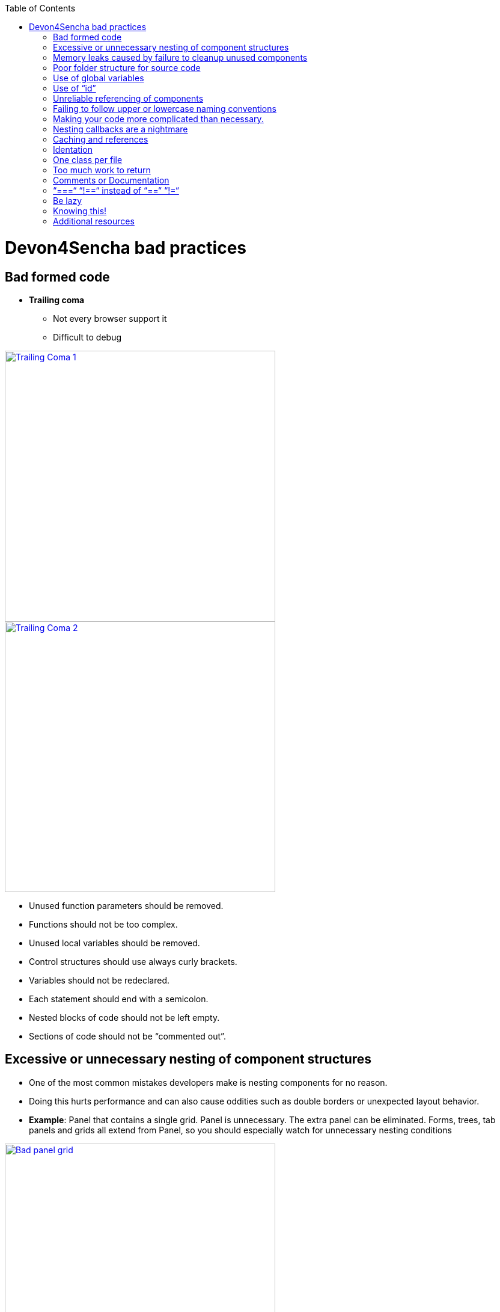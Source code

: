 :toc: macro

toc::[]



= Devon4Sencha bad practices



== Bad formed code

- *Trailing coma*

* Not every browser support it

* Difficult to debug

image::images/devon4sencha-badPractices/bad-practices/bad-practice-commaI.png[Trailing Coma 1,width="450",link="https://github.com/devonfw/devon-guide/wiki/images/devon4sencha-badPractices/bad-practices/bad-practice-commaI.png"]

image::images/devon4sencha-badPractices/bad-practices/bad-practice-commaII.png[Trailing Coma 2,width="450",link="https://github.com/devonfw/devon-guide/wiki/images/devon4sencha-badPractices/bad-practices/bad-practice-commaII.png"]

- Unused function parameters should be removed.

- Functions should not be too complex.

- Unused local variables should be removed.

- Control structures should use always curly brackets.

- Variables should not be redeclared.

- Each statement should end with a semicolon.

- Nested blocks of code should not be left empty.

- Sections of code should not be “commented out”.


== Excessive or unnecessary nesting of component structures



* One of the most common mistakes developers make is nesting components for no reason.



* Doing this hurts performance and can also cause oddities such as double borders or unexpected layout behavior.



* **Example**: Panel that contains a single grid. Panel is unnecessary.  The extra panel can be eliminated.  Forms, trees, tab panels and grids all extend from Panel, so you should especially watch for unnecessary nesting conditions



image::images/devon4sencha-badPractices/bad-practices/bad-panel-grid.png[Bad panel grid,width="450",link="https://github.com/devonfw/devon-guide/wiki/images/devon4sencha-badPractices/bad-practices/bad-panel-grid.png"]



    Example 1A BAD: The panel is unnecessary.



image::images/devon4sencha-badPractices/bad-practices/good-panel-grid.png[Good panel grid,width="450",link="https://github.com/devonfw/devon-guide/wiki/images/devon4sencha-badPractices/bad-practices/good-panel-grid.png"]    

    Example 1B Good: The grid is already a panel, so just use any panel properties directly on the grid.

   
== Memory leaks caused by failure to cleanup unused components 

* *Why my app is getting slower and slower?*

* *Failure to cleanup unused components as user navigates*

** Each time user right-clicks on a grid row a new context menu is created

** If the user keeps this app open and clicks hundreds of times, hundreds of context menus will never be destroyed

** To the developer and user, the apps “looks” visually correct because only the last context menu created is seen on the page

** Memory utilization will keep increasing 
** Slower operation / browser crash

image::images/devon4sencha-badPractices/bad-practices/unused-components.png[Unused components 1,width="450",link="https://github.com/devonfw/devon-guide/wiki/images/devon4sencha-badPractices/bad-practices/unused-components.png"]

* *Better solution*

** Context menu is created once when grid is initialized and is simply reused each time

** However, if the grid is destroyed, the context menu will still exist

image::images/devon4sencha-badPractices/bad-practices/unused-components-solution.png[Unused components 2,width="450",link="https://github.com/devonfw/devon-guide/wiki/images/devon4sencha-badPractices/bad-practices/unused-components-solution.png"]

* *Best solution*

** Context menu is destroyed when the grid is destroyed

image::images/devon4sencha-badPractices/bad-practices/unused-components-Best-solution.png[Unused components 3,width="450",link="https://github.com/devonfw/devon-guide/wiki/images/devon4sencha-badPractices/bad-practices/unused-components-Best-solution.png"]

== Poor folder structure for source code

* Doesn’t affect performance or operation, but it makes it difficult to follow the structure of the app


    Example 1A BAD: Poor folder estructure:

image::images/devon4sencha-badPractices/bad-practices/poor-folder-stucture.png[Bad folder estructure,width="450",link="https://github.com/devonfw/devon-guide/wiki/images/devon4sencha-badPractices/bad-practices/poor-folder-stucture.png"]

    Example 1B Good: Folder estructure to follow:

image::images/devon4sencha-badPractices/bad-practices/good-folder-stucture.png[Good folder estructure,width="450",link="https://github.com/devonfw/devon-guide/wiki/images/devon4sencha-badPractices/bad-practices/good-folder-stucture.png"]

== Use of global variables

* Name collisions and hard to debug.

* We should hold “properties” in a class and then reference them with getters and setters.



    Instead of 



image::images/devon4sencha-badPractices/bad-practices/global-variable-III.png[Disable Buttons,width="450",link="https://github.com/devonfw/devon-guide/wiki/images/devon4sencha-badPractices/bad-practices/global-variable-III.png"]



    We use 

    

    

image::images/devon4sencha-badPractices/bad-practices/global-variable-IV.png[Disable Buttons,width="450",link="https://github.com/devonfw/devon-guide/wiki/images/devon4sencha-badPractices/bad-practices/global-variable-IV.png"]



image::images/devon4sencha-badPractices/bad-practices/global-variable-v.png[Disable Buttons,width="450",link="https://github.com/devonfw/devon-guide/wiki/images/devon4sencha-badPractices/bad-practices/global-variable-v.png"]



image::images/devon4sencha-badPractices/bad-practices/global-variable-I.png[Disable Buttons,width="450",link="https://github.com/devonfw/devon-guide/wiki/images/devon4sencha-badPractices/bad-practices/global-variable-I.png"]



image::images/devon4sencha-badPractices/bad-practices/global-variable-II.png[Disable Buttons,width="450",link="https://github.com/devonfw/devon-guide/wiki/images/devon4sencha-badPractices/bad-practices/global-variable-II.png"]



== Use of “id”

* Use of id’s on components is not recommended.

* Each id must be unique.



image::images/devon4sencha-badPractices/bad-practices/use-of-id-I.png[Disable Buttons,width="450",link="https://github.com/devonfw/devon-guide/wiki/images/devon4sencha-badPractices/bad-practices/use-of-id-I.png"]



* Replace by “itemId” Resolves the name conflict and we can

still get a reference to the component.



image::images/devon4sencha-badPractices/bad-practices/replace-by-itemId-I.png[Disable Buttons,width="450",link="https://github.com/devonfw/devon-guide/wiki/images/devon4sencha-badPractices/bad-practices/replace-by-itemId-I.png"]



image::images/devon4sencha-badPractices/bad-practices/replace-by-itemId-II.png[Disable Buttons,width="450",link="https://github.com/devonfw/devon-guide/wiki/images/devon4sencha-badPractices/bad-practices/replace-by-itemId-II.png"]



== Unreliable referencing of components

* Code that relies on component positioning in order to get a reference.



* It should be avoided as the code can easily be broken if any items are added, removed or nested within a different

component.



image::images/devon4sencha-badPractices/bad-practices/unreliable-reference.png[Disable Buttons,width="450",link="https://github.com/devonfw/devon-guide/wiki/images/devon4sencha-badPractices/bad-practices/unreliable-reference.png"]



image::images/devon4sencha-badPractices/bad-practices/unreliable-reference-correction.png[Disable Buttons,width="450",link="https://github.com/devonfw/devon-guide/wiki/images/devon4sencha-badPractices/bad-practices/unreliable-reference-correction.png"]



== Failing to follow upper or lowercase naming conventions

* Avoid confusion and keep your code clean.

* Additionally, if you are firing any custom events, the name of the event should be all lowercase.



 fig: Wrong upper lower naming convention.

 

image::images/devon4sencha-badPractices/bad-practices/upper-lower-naming-convention.png[Disable Buttons,width="450",link="https://github.com/devonfw/devon-guide/wiki/images/devon4sencha-badPractices/bad-practices/upper-lower-naming-convention.png"]





    fig: Correct upper lower naming convention .



image::images/devon4sencha-badPractices/bad-practices/upper-lower-naming-convention-correction.png[Disable Buttons,width="450",link="https://github.com/devonfw/devon-guide/wiki/images/devon4sencha-badPractices/bad-practices/upper-lower-naming-convention-correction.png"]



== Making your code more complicated than necessary.

* Each value is loaded individually.



image::images/devon4sencha-badPractices/bad-practices/complecated-code.png[Disable Buttons,width="450",link="https://github.com/devonfw/devon-guide/wiki/images/devon4sencha-badPractices/bad-practices/complecated-code.png"]



* Use “loadRecord” method.

* Review all of a component’s methods and examples to make sure you are using simple and proper techniques.



image::images/devon4sencha-badPractices/bad-practices/load-record.png[Disable Buttons,width="450",link="https://github.com/devonfw/devon-guide/wiki/images/devon4sencha-badPractices/bad-practices/load-record.png"]



== Nesting callbacks are a nightmare

* Pyramidal code.

* Will cost problems in the future.

* Difficult to

- Read

- Comprehend

- Follow

- Debug



image::images/devon4sencha-badPractices/bad-practices/nesting-callbacks.png[Disable Buttons,width="450",link="https://github.com/devonfw/devon-guide/wiki/images/devon4sencha-badPractices/bad-practices/nesting-callbacks.png"]



* Use “scope”.



image::images/devon4sencha-badPractices/bad-practices/nesting-callbacks-scope.png[Disable Buttons,width="450",link="https://github.com/devonfw/devon-guide/wiki/images/devon4sencha-badPractices/bad-practices/nesting-callbacks-scope.png"]



== Caching and references

* Wrong use of object references.

- Loop accessing an object.

- Repetition of accessing to the object.

- Use references! 1)Store object in a variable.2)Improvement of application performance.





* Avoid using:

- document.getElementById()

- Ext.getCmp()

- and other global queries.



* jsPerf

- JavaScript performance playground.

- Aims to provide an easy way to create and share test cases, comparing the performance of different JavaScript snippets by running benchmarks.



image::images/devon4sencha-badPractices/bad-practices/caching-and-references-I.png[Disable Buttons,width="450",link="https://github.com/devonfw/devon-guide/wiki/images/devon4sencha-badPractices/bad-practices/caching-and-references-I.png"]



image::images/devon4sencha-badPractices/bad-practices/caching-and-references-II.png[Disable Buttons,width="450",link="https://github.com/devonfw/devon-guide/wiki/images/devon4sencha-badPractices/bad-practices/caching-and-references-II.png"]



== Identation

* Code impossible to follow

- Too much!

- Inconsistent

- Waste



image::images/devon4sencha-badPractices/bad-practices/Improperly-idented-code.png[Disable Buttons,width="450",link="https://github.com/devonfw/devon-guide/wiki/images/devon4sencha-badPractices/bad-practices/Improperly-idented-code.png"]





* Always code for readability.



image::images/devon4sencha-badPractices/bad-practices/indented-code.png[Disable Buttons,width="450",link="https://github.com/devonfw/devon-guide/wiki/images/devon4sencha-badPractices/bad-practices/indented-code.png"]



== One class per file

* Avoid files with more than 1000 lines of code.

- Difficult to maintain.

- Organize your file system.

- Files and folders should match namespacing.

- Follow architectural pattern (MVC or MVVM).

- Abstraction!

- Development loader / Production builder.



image::images/devon4sencha-badPractices/bad-practices/one-class-per-file.png[Disable Buttons,width="450",link="https://github.com/devonfw/devon-guide/wiki/images/devon4sencha-badPractices/bad-practices/one-class-per-file.png"]



== Too much work to return

* Make it easy!



image::images/devon4sencha-badPractices/bad-practices/too-much-work-I.png[Disable Buttons,width="450",link="https://github.com/devonfw/devon-guide/wiki/images/devon4sencha-badPractices/bad-practices/too-much-work-I.png"]



image::images/devon4sencha-badPractices/bad-practices/too-much-work-II.png[Disable Buttons,width="450",link="https://github.com/devonfw/devon-guide/wiki/images/devon4sencha-badPractices/bad-practices/too-much-work-II.png"]



image::images/devon4sencha-badPractices/bad-practices/too-much-work-III.png[Disable Buttons,width="450",link="https://github.com/devonfw/devon-guide/wiki/images/devon4sencha-badPractices/bad-practices/too-much-work-III.png"]



== Comments or Documentation



* Bad practice

- No comments

- Variables with unmeaningful names

- Impossible to figure out what the is the intent of this code.



image::images/devon4sencha-badPractices/bad-practices/comments-documentation-I.png[Disable Buttons,width="450",link="https://github.com/devonfw/devon-guide/wiki/images/devon4sencha-badPractices/bad-practices/comments-documentation-I.png"]



* Best practice

- Comment top-level structures.

- Use meaningful names : “Self-commenting” code.

- Add notes whenever logic is not obvious.



* Build your docs into a searchable tool.

- JSDuck – https://github.com/senchalabs/jsduck/wiki[https://github.com/senchalabs/jsduck/wiki]

- API documentation generator for Sencha.



image::images/devon4sencha-badPractices/bad-practices/js-duck.png[Disable Buttons,width="450",link="https://github.com/devonfw/devon-guide/wiki/images/devon4sencha-badPractices/bad-practices/js-duck.png"]



== “===“ “!==“ instead of “==“ “!=“



* Comparator operations

- When you receive data in a json structure and you are not sure about what you are getting you should be more restrictive.



image::images/devon4sencha-badPractices/bad-practices/comparator-operation.png[Disable Buttons,width="450",link="https://github.com/devonfw/devon-guide/wiki/images/devon4sencha-badPractices/bad-practices/comparator-operation.png"]



== Be lazy



* Bad practice: Initialization of all three panels.



image::images/devon4sencha-badPractices/bad-practices/be-lazy-badPractice.png[Disable Buttons,width="450",link="https://github.com/devonfw/devon-guide/wiki/images/devon4sencha-badPractices/bad-practices/be-lazy-badPractice.png"]



* Best practice

- Lazy initialization: Add items/views only when necessary

- Lazy rendering: Save the browser some time!

- Reuse things: Save yourself some time!



image::images/devon4sencha-badPractices/bad-practices/bill-gate-says.png[Disable Buttons,width="450",link="https://github.com/devonfw/devon-guide/wiki/images/devon4sencha-badPractices/bad-practices/bill-gate-says.png"]



== Knowing this!



* This



- Describes the actual object application is executing.

- Defines context and scope.



* Two rules for this:

1. When a function is executed via a *var* reference, the default execution context (“this”) is *window*



2. When a function is executed via an object key,the execution context (“this”) is the object.



image::images/devon4sencha-badPractices/bad-practices/knowing-this-I.png[Disable Buttons,width="450",link="https://github.com/devonfw/devon-guide/wiki/images/devon4sencha-badPractices/bad-practices/knowing-this-I.png"]



image::images/devon4sencha-badPractices/bad-practices/knowing-this-II.png[[Disable Buttons,width="450",link="https://github.com/devonfw/devon-guide/wiki/images/devon4sencha-badPractices/bad-practices/knowing-this-II.png"]



== Additional resources





* “Maintainable JavaScript” by Nicholas Zacha

-  http://www.slideshare.net/nzakas/maintainable-javascript-2012



* “Code Conventions for JS” by Douglass Crockford

-  http://javascript.crockford.com/code.html



* “JavaScript Performance Tips & Tricks” by Grgur Grisogono

-  http://moduscreate.com/javascript-performance-tips-tricks/